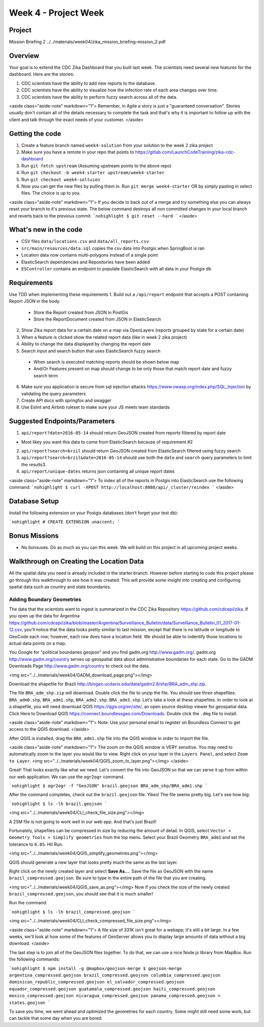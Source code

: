 =====================
Week 4 - Project Week
=====================

Project
=======

Mission Briefing 2 ../../materials/week04/zika_mission_briefing-mission_2.pdf

Overview
========

Your goal is to extend the CDC Zika Dashboard that you built last week. The scientists need several new features for the dashboard. Here are the stories:

1. CDC scientists have the ability to add new reports to the database.
2. CDC scientists have the  ability to visualize how the infection rate of each area changes over time.
3. CDC scientists have the ability to perform fuzzy search across all of the data.

<aside class="aside-note" markdown="1">
Remember, in Agile a story is just a "guaranteed conversation". Stories usually don't contain all of the details necessary to complete the task and that's why it is important to follow up with the client and talk through the exact needs of your customer.
</aside>

Getting the code
================
1. Create a feature branch named ``week4-solution`` from your solution to the week 2 zika project
2. Make sure you have a remote in your repo that points to https://gitlab.com/LaunchCodeTraining/zika-cdc-dashboard
3. Run ``git fetch upstream`` (Assuming upstream points to the above repo)
4. Run ``git checkout -b week4-starter upstream/week4-starter``
5. Run ``git checkout week4-soltuion``
6. Now you can get the new files by pulling them in. Run ``git merge week4-starter`` OR by simply pasting in select files. The choice is up to you.

<aside class="aside-note" markdown="1">
If you decide to back out of a merge and try something else you can always reset your branch to it's previous state.
The below command destroys all non committed changes in your local branch and reverts back to the previous commit.
```nohighlight
$ git reset --hard
```
</aside>

What's new in the code
======================

* CSV files ``data/locations.csv`` and ``data/all_reports.csv``
* ``src/main/resources/data.sql`` copies the csv data into Postgis when SpringBoot is ran
* Location data now contains multi-polygons instead of a single point
* ElasticSearch dependencies and Repositories have been added
* ``ESController`` contains an endpoint to populate ElasticSearch with all data in your Postgis db

Requirements
============

Use TDD when implementing these requirements
1. Build out a ``/api/report`` endpoint that accepts a POST containing Report JSON in the body.

  * Store the Report created from JSON in PostGis
  * Store the ReportDocument created from JSON in ElasticSearch

2. Show Zika report data for a certain date on a map via OpenLayers (reports grouped by state for a certain date)
3. When a feature is clicked show the related report data (like in week 2 zika project)
4. Ability to change the data displayed by changing the report date
5. Search input and search button that uses ElasticSearch fuzzy search

  * When search is executed matching reports should be shown below map
  * And/Or Features present on map should change to be only those that match report date and fuzzy search term

6. Make sure you application is secure from sql injection attacks https://www.owasp.org/index.php/SQL_Injection by validating the query parameters
7. Create API docs with springfox and swagger
8. Use Eslint and Airbnb ruleset to make sure your JS meets team standards

Suggested Endpoints/Parameters
==============================

1. ``api/report?date=2016-05-14`` should return GeoJSON created from reports filtered by report date

* Most likey you want this data to come from ElasticSearch because of requirement #2

2. ``api/report?search=brzil`` should return GeoJSON created from ElasticSearch filtered using fuzzy search
3. ``api/report?search=brzil&date=2016-05-14`` should use both the ``date`` and ``search`` query parameters to limit the results3.
4. ``api/report/unique-dates`` returns json containing all unique report dates

<aside class="aside-note" markdown="1">
To index all of the reports in Postgis into ElasticSearch use the following command:
```nohighlight
$ curl -XPOST http://localhost:8080/api/_cluster/reindex
```
</aside>

Database Setup
==============

Install the following extension on your Postgis databases (don't forget your test db):

```nohighlight
# CREATE EXTENSION unaccent;
```

Bonus Missions
==============

* No bonsuses. Do as much as you can this week. We will build on this project in all upcoming project weeks.

Walkthrough on Creating the Location Data
=========================================

All the spatial data you need is already included in the starter branch. However before starting to code this project please go through this walkthrough to see how it was created.  This will provide some insight into creating and configuring spatial data such as country and state boundaries.

Adding Boundary Geometries
--------------------------

The data that the scientists want to ingest is summarized in the CDC Zika Repository https://github.com/cdcepi/zika. If you open up the data for Argentina https://github.com/cdcepi/zika/blob/master/Argentina/Surveillance_Bulletin/data/Surveillance_Bulletin_01_2017-01-12.csv, you'll notice that the data looks pretty similiar to last mission, except that there is no latitude or longitude to GeoCode each row; however, each row does have a location field. We should be able to indentify those locations to actual data points on a map.

You Google for "political boundaries geojson" and you find gadm.org http://www.gadm.org/. gadm.org http://www.gadm.org/country serves up geospatial data about administrative boundaries for each state. Go to the GADM Downloads Page http://www.gadm.org/country to check out the data.

<img src="../../materials/week04/GADM_download_page.png"></img>

Download the shapefile for Brazil http://biogeo.ucdavis.edu/data/gadm2.8/shp/BRA_adm_shp.zip.

The file ``BRA_adm_shp.zip`` will download. Double click the file to unzip the file. You should see three shapefiles: ``BRA_adm0.shp``, ``BRA_adm1.shp``, ``BRA_adm2.shp``. ``BRA_adm3.shp``. Let's take a look at these shapefiles. In order to look at a shapefile, you will need download QGIS https://qgis.org/en/site/, an open source desktop viewer for geospatial data. Click Here to Download QGIS https://connect.boundlessgeo.com/Downloads. Double click the ``.dmg`` file to install.

<aside class="aside-note" markdown="1">
Note: Use your personal email to register on Boundless Connect to get access to the QGIS download.
</aside>

After QGIS is installed, drag the ``BRA_adm1.shp`` file into the QGIS window in order to import the file.

<aside class="aside-note" markdown="1">
The zoom on the QGIS window is VERY sensitive. You may need to automatically zoom to the layer you would like to view. Right click on your layer in the ``Layers Panel``, and select ``Zoom to Layer``.
<img src="../../materials/week04/QGIS_zoom_to_layer.png"></img>
</aside>

Great! That looks exactly like what we need. Let's convert the file into GeoJSON so that we can serve it up from within our web application. We can use the ``ogr2ogr`` command.

```nohighlight
$ ogr2ogr -f "GeoJSON" brazil.geojson BRA_adm_shp/BRA_adm1.shp
```

After the command completes, check out the ``brazil.geojson`` file. Yikes! The file seems pretty big. Let's see how big:

```nohighlight
$ ls -lh brazil.geojson
```

<img src="../../materials/week04/CLI_check_file_size.png"></img>

A 25M file is not going to work well in our web app. And that's just Brazil!

Fortunately, shapefiles can be compressed in size by reducing the amount of detail. In QGIS, select ``Vector > Geometry Tools > Simplify geometries`` from the top menu. Select your Brazil Geometry ``BRA_adm1`` and set the tolerance to ``0.05``. Hit Run.

<img src="../../materials/week04/QGIS_simplify_geometries.png"></img>

QGIS should generate a new layer that looks pretty much the same as the last layer.

Right click on the newly created layer and select **Save As...**. Save the file as GeoJSON with the name ``brazil_compressed.geojson``. Be sure to type in the entire path of the file that you are creating.

<img src="../../materials/week04/QGIS_save_as.png"></img>
Now if you check the size of the newly created ``brazil_compressed.geojson``, you should see that it is much smaller!

Run the command:

```nohighlight
$ ls -lh brazil_compressed.geojson
```

<img src="../../materials/week04/CLI_check_compressed_file_size.png"></img>

<aside class="aside-note" markdown="1">
A file size of 331K isn't great for a webapp; it's still a bit large. In a few weeks, we'll look at how some of the features of GeoServer allows you to display large amounts of data without a big download.
</aside>

The last step is to join all of the GeoJSON files together. To do that, we can use a nice Node.js library from MapBox. Run the following commands:

```nohighlight
$ npm install -g @mapbox/geojson-merge
$ geojson-merge argentina_compressed.geojson brazil_compressed.geojson columbia_compressed.geojson dominican_republic_compressed.geojson el_salvador_compressed.geojson equador_compressed.geojson guatamala_compressed.geojson haiti_compressed.geojson mexico_compressed.geojson
nicaragua_compressed.geojson panama_compressed.geojson > states.geojson
```

To save you time, we went ahead and optimized the geometries for each country. Some might still need some work, but can
tackle that some day when you are bored.
